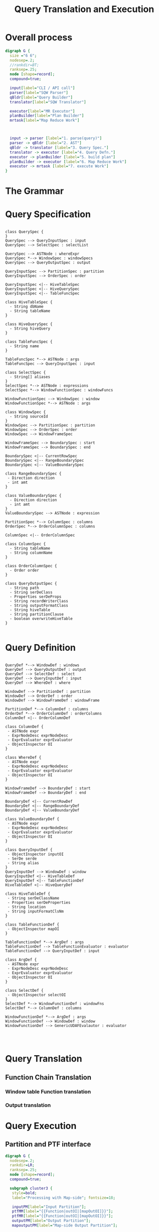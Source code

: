 #+TITLE: Query Translation and Execution

#+FILETAGS: windowing cli query translation execution

* Overall process
#+begin_src dot :file queryOverallFlow.png :cmdline -Kdot -Tpng
digraph G {
  size ="6 6";
  nodesep=.2;
  //rankdir=BT;
  ranksep=.25;
  node [shape=record];
  compound=true;

  input[label="CLI / API call"]
  parser[label="SQW Parser"]
  qBldr[label="Query Builder"]
  translator[label="SQW Translator"]

  executor[label="MR Executor"]
  planBuilder[label="Plan Builder"]
  mrtask[label="Map Reduce Work"]
  


  input -> parser [label="1. parse(query)"]
  parser -> qBldr [label="2. AST"]
  qBldr -> translator [label="3. Query Spec."]
  translator -> executor [label="4. Query Defn."]
  executor -> planBuilder [label="5. build plan"]
  planBuilder -> executor [label="6. Map Reduce Work"]
  executor -> mrtask [label="7. execute Work"]
}
#+end_src

* The Grammar
[[file:grammar/query.jpg]]

[[file:grammar/queryForm1.jpg]]

[[file:grammar/queryForm2.jpg]]

[[file:grammar/select.jpg]]

[[file:grammar/selectColumn.jpg]]

[[file:grammar/tableSpec.jpg]]

[[file:grammar/tblfunc.jpg]]

[[file:grammar/hdfsFile.jpg]]

[[file:grammar/where.jpg]]

[[file:grammar/outputClause.jpg]]

[[file:grammar/outputSerDe.jpg]]

[[file:grammar/outputSerDePropeties.jpg]]

[[file:grammar/outputFormatOrWriter.jpg]]

[[file:grammar/loadClause.jpg]]

[[file:grammar/window_function.jpg]]

[[file:grammar/window_clause.jpg]]

[[file:grammar/window_defn.jpg]]

[[file:grammar/window_specification.jpg]]

[[file:grammar/orderby.jpg]]

[[file:grammar/ordercolumn.jpg]]

[[file:grammar/partitionby.jpg]]

[[file:grammar/window_frame.jpg]]

[[file:grammar/window_range_expression.jpg]]

[[file:grammar/rowsboundary.jpg]]

[[file:grammar/window_value_expression.jpg]]

[[file:grammar/valuesboundary.jpg]]

[[file:grammar/columnReference.jpg]]

[[file:grammar/tableOrColumn.jpg]]

[[file:grammar/function.jpg]]

[[file:grammar/functionName.jpg]]

[[file:grammar/castExpr.jpg]]

[[file:grammar/caseExpr.jpg]]

[[file:grammar/whenExpr.jpg]]

[[file:grammar/constant.jpg]]

[[file:grammar/stringLiteralSequence.jpg]]

[[file:grammar/charSetStringLiteral.jpg]]

[[file:grammar/expressions.jpg]]

[[file:grammar/expression.jpg]]

[[file:grammar/orExpr.jpg]]

[[file:grammar/andExpr.jpg]]

[[file:grammar/notExpr.jpg]]

[[file:grammar/negatableOperator.jpg]]

[[file:grammar/compareOperator.jpg]]

[[file:grammar/compareExpr.jpg]]

[[file:grammar/bitOrExpr.jpg]]

[[file:grammar/bitAndExpr.jpg]]

[[file:grammar/plusExpr.jpg]]

[[file:grammar/starExpr.jpg]]

[[file:grammar/xorExpr.jpg]]

[[file:grammar/nullCondition.jpg]]

[[file:grammar/nullExpr.jpg]]

[[file:grammar/unaryExpr.jpg]]

[[file:grammar/fieldExpr.jpg]]

[[file:grammar/atomExpr.jpg]]

[[file:grammar/booleanValue.jpg]]

[[file:grammar/primitiveType.jpg]]

[[file:grammar/namevalue.jpg]]

[[file:grammar/HIVEQUERY.jpg]]

[[file:grammar/StringLiteral.jpg]]

[[file:grammar/Identifier.jpg]]
* Query Specification
#+begin_src plantuml :file querySpec.png

  class QuerySpec {
  }
  QuerySpec --> QueryInputSpec : input
  QuerySpec --> SelectSpec : selectList

  QuerySpec --> ASTNode : whereExpr
  QuerySpec *--> WindowSpec : windowSpecs
  QuerySpec --> QueryOutputSpec : output

  QueryInputSpec --> PartitionSpec : partition
  QueryInputSpec --> OrderSpec : order

  QueryInputSpec <|-- HiveTableSpec
  QueryInputSpec <|-- HiveQuerySpec
  QueryInputSpec <|-- TableFuncSpec

  class HiveTableSpec {
    - String dbName
    - String tableName
  }

  class HiveQuerySpec {
    - String hiveQuery
  }

  class TableFuncSpec {
    - String name 
  }

  TableFuncSpec *--> ASTNode : args
  TableFuncSpec --> QueryInputSpec : input

  class SelectSpec {
    - String[] aliases
  }
  SelectSpec *--> ASTNode : expressions
  SelectSpec *--> WindowFunctionSpec : windowFuncs

  WindowFunctionSpec --> WindowSpec : window
  WindowFunctionSpec *--> ASTNode : args

  class WindowSpec {
    - String sourceId
  }
  WindowSpec --> PartitionSpec : partition
  WindowSpec --> OrderSpec : order
  WindowSpec --> WindowFrameSpec

  WindowFrameSpec --> BoundarySpec : start
  WindowFrameSpec --> BoundarySpec : end

  BoundarySpec <|-- CurrentRowSpec
  BoundarySpec <|-- RangeBoundarySpec
  BoundarySpec <|-- ValueBoundarySpec

  class RangeBoundarySpec {
   - Direction direction
   - int amt
  }

  class ValueBoundarySpec {
    - Direction direction
    - int amt
  }
  ValueBoundarySpec --> ASTNode : expression

  PartitionSpec *--> ColumnSpec : columns
  OrderSpec *--> OrderColumnSpec : columns

  ColumnSpec <|-- OrderColumnSpec

  class ColumnSpec {
    - String tableName
    - String columnName
  }

  class OrderColumnSpec {
    - Order order
  }

  class QueryOutputSpec {
    - String path
    - String serDeClass
    - Properties serDeProps
    - String recordWriterClass
    - String outputFormatClass
    - String hiveTable
    - String partitionClause
    - boolean overwriteHiveTable
  }
  
#+end_src
* Query Definition
#+begin_src plantuml :file queryDef.png
  
  QueryDef *--> WindowDef : windows
  QueryDef --> QueryOutputDef : output
  QueryDef --> SelectDef : select
  QueryDef --> QueryInputDef : input
  QueryDef --> WhereDef : where
  
  WindowDef --> PartitionDef : partition
  WindowDef --> OrderDef : order
  WindowDef --> WindowFrameDef : windowFrame
  
  PartitionDef *--> ColumnDef : columns
  OrderDef *--> OrderColumnDef : orderColumns
  ColumnDef <|-- OrderColumnDef
  
  class ColumnDef {
   - ASTNode expr
   - ExprNodeDesc exprNodeDesc
   - ExprEvaluator exprEvaluator
   - ObjectInspector OI
  }

  class WhereDef {
   - ASTNode expr
   - ExprNodeDesc exprNodeDesc
   - ExprEvaluator exprEvaluator
   - ObjectInspector OI
  }

  WindowFrameDef --> BoundaryDef : start
  WindowFrameDef --> BoundaryDef : end

  BoundaryDef <|-- CurrentRowDef
  BoundaryDef <|-- RangeBoundaryDef
  BoundaryDef <|-- ValueBoundaryDef
  
  class ValueBoundaryDef {
   - ASTNode expr
   - ExprNodeDesc exprNodeDesc
   - ExprEvaluator exprEvaluator
   - ObjectInspector OI
  }

  class QueryInputDef {
   - ObjectInspector inputOI
   - SerDe serde
   - String alias
  }
  QueryInputDef --> WindowDef : window
  QueryInputDef <|-- HiveTableDef
  QueryInputDef <|-- TableFunctionDef
  HiveTableDef <|-- HiveQueryDef

  class HiveTableDef {
   - String serDeClassName
   - Properties serDeProperties
   - String location
   - String inputFormatClsNm
  }

  class TableFunctionDef {
   - ObjectInspector mapOI
  }

  TableFunctionDef *--> ArgDef : args
  TableFunctionDef --> TableFunctionEvaluator : evaluator
  TableFunctionDef --> QueryInputDef : input

  class ArgDef {
   - ASTNode expr
   - ExprNodeDesc exprNodeDesc
   - ExprEvaluator exprEvaluator
   - ObjectInspector OI
  }

  class SelectDef {
   - ObjectInspector selectOI
  }
  SelectDef *--> WindowFunctionDef : windowFns
  SelectDef *--> ColumnDef : columns

  WindowFunctionDef *--> ArgDef : args
  WindowFunctionDef --> WindowDef : window
  WindowFunctionDef --> GenericUDAFEvalautor : evaluator

  

#+end_src
* Query Translation
** Function Chain Translation
*** Window table Function translation
*** Output translation
* Query Execution
** Partition and PTF interface
#+begin_src dot :file ptfChain.png :cmdline -Kdot -Tpng
digraph G {
  nodesep=.2;
  rankdir=LR;
  ranksep=.25;
  node [shape=record];
  compound=true;

  subgraph cluster3 {
   style=bold;
   label="Processing with Map-side"; fontsize=18;

   inputPM[label="Input Partition"];
   ptfMM[label="{{Function|outOI|[mapOutOI]}}"];
   ptfMR[label="{{Function|outOI|[mapOutOI]}}"];
   outputPM[label="Output Partition"];
   mapoutputPM[label="Map-side Output Partition"];

    inputPM -> ptfMM [label="Object, inOI"];
    ptfMM -> mapoutputPM [label="Object, mapoutOI"];
    mapoutputPM -> ptfMR [label="Object, mapoutOI (after shuffle)"];
    ptfMR -> outputPM [label="Object, outOI"];
  };

 subgraph cluster2 {
   style=bold;
   label="Processing with No Map-side"; fontsize=18;

   inputPNM[label="Input Partition"];
   ptfNM[label="{{Function|outOI|[mapOutOI]}}"];
   outputPNM[label="Output Partition"];

    inputPNM -> ptfNM [label="Object, inOI"];
    ptfNM -> outputPNM [label="Object, outOI"];
  };

  subgraph cluster1 {
   style=bold;
   label="Partition Table Function"; fontsize=18;

   inputP[label="Input Partition"];
   ptf[label="{{Function|outOI|[mapOutOI]}}"];
   outputP[label="Output Partition"];

   inputP -> ptf;
   ptf -> outputP;
  };

  subgraph cluster0 {
   style=bold;
   label="Partition Interface"; fontsize=18;
   
   input[label="Input"];
   partition[label="{{Partition|inputOI|outputSerDe}}"];
   output[label="Output"];
   disk[label="File"];
 
   input -> partition [label="Object, inputOI"];
   partition -> output [label="Object, outOI"  ];
   partition -> disk [label="can spill\nto disk"];
  
    {rank=same; partition; disk};
  };

}
#+end_src

#+results:
[[file:ptfChain.png]]

** Logical view of PTF chain
 #+ATTR_HTML: align="center" width="80%"
[[file:ptfLogicalView.png]]

** Window Function processing
 #+ATTR_HTML: align="center" width="80%"
[[file:windowTableFuncProcessing.png]]
